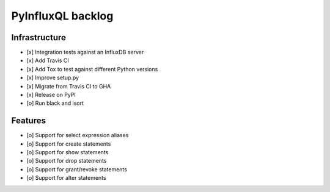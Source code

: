 ##################
PyInfluxQL backlog
##################


**************
Infrastructure
**************
- [x] Integration tests against an InfluxDB server
- [x] Add Travis CI
- [x] Add Tox to test against different Python versions
- [x] Improve setup.py
- [x] Migrate from Travis CI to GHA
- [x] Release on PyPI
- [o] Run black and isort


********
Features
********
- [o] Support for select expression aliases
- [o] Support for create statements
- [o] Support for show statements
- [o] Support for drop statements
- [o] Support for grant/revoke statements
- [o] Support for alter statements
